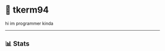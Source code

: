 * 🌼 tkerm94
hi im programmer kinda
-----
** 📊 Stats
[[https://github-readme-stats.vercel.app/api?username=tkerm94&show_icons=true&theme=nord&fg_color=2e3440&border_color=81a1c1&hide_border=false.png]]
